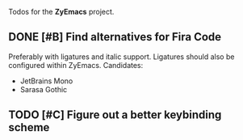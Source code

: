 #+category: ZyEmacs

Todos for the *ZyEmacs* project.

** DONE [#B] Find alternatives for Fira Code
CLOSED: [2022-10-24 Mon 11:41]

Preferably with ligatures and italic support.  Ligatures should also be configured within ZyEmacs.  Candidates:

- JetBrains Mono
- Sarasa Gothic

** TODO [#C] Figure out a better keybinding scheme
